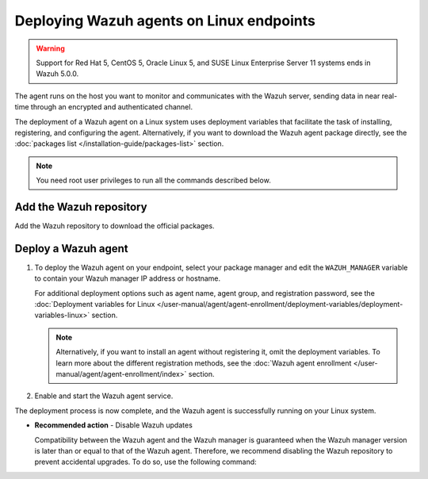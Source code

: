 .. Copyright (C) 2015, Wazuh, Inc.

.. meta::
  :description: Learn how to deploy the Wazuh agent on Linux with deployment variables that facilitate the task of installing, registering, and configuring the agent.

Deploying Wazuh agents on Linux endpoints
=========================================

.. warning::

   Support for Red Hat 5, CentOS 5, Oracle Linux 5, and SUSE Linux Enterprise Server 11 systems ends in Wazuh 5.0.0.

The agent runs on the host you want to monitor and communicates with the Wazuh server, sending data in near real-time through an encrypted and authenticated channel.

The deployment of a Wazuh agent on a Linux system uses deployment variables that facilitate the task of installing, registering, and configuring the agent. Alternatively, if you want to download the Wazuh agent package directly, see the :doc:`packages list </installation-guide/packages-list>` section.

.. note:: You need root user privileges to run all the commands described below.

.. _agent-installation-add-wazuh-repository:

Add the Wazuh repository
-------------------------

Add the Wazuh repository to download the official packages.

.. tabs::

   .. group-tab:: APT

      .. include:: /_templates/installations/wazuh/deb/add_repository.rst

   .. group-tab:: Yum

      .. include:: /_templates/installations/wazuh/yum/add_repository.rst

   .. group-tab:: DNF

      .. include:: /_templates/installations/wazuh/dnf/add_repository.rst

   .. group-tab:: ZYpp

      .. include:: /_templates/installations/wazuh/zypp/add_repository.rst

Deploy a Wazuh agent
--------------------

#. To deploy the Wazuh agent on your endpoint, select your package manager and edit the ``WAZUH_MANAGER`` variable to contain your Wazuh manager IP address or hostname.

   .. tabs::

      .. group-tab:: APT

         .. code-block:: console

            # WAZUH_MANAGER="10.0.0.2" apt-get install wazuh-agent|WAZUH_AGENT_DEB_PKG_INSTALL|

      .. group-tab:: Yum

         .. code-block:: console

            # WAZUH_MANAGER="10.0.0.2" yum install wazuh-agent|WAZUH_AGENT_RPM_PKG_INSTALL|

      .. group-tab:: DNF

         .. code-block:: console

            # WAZUH_MANAGER="10.0.0.2" dnf install wazuh-agent|WAZUH_AGENT_RPM_PKG_INSTALL|

      .. group-tab:: ZYpp

         .. code-block:: console

            # WAZUH_MANAGER="10.0.0.2" zypper install wazuh-agent|WAZUH_AGENT_ZYPP_PKG_INSTALL|

   For additional deployment options such as agent name, agent group, and registration password, see the :doc:`Deployment variables for Linux </user-manual/agent/agent-enrollment/deployment-variables/deployment-variables-linux>` section.

   .. note::

      Alternatively, if you want to install an agent without registering it, omit the deployment variables. To learn more about the different registration methods, see the :doc:`Wazuh agent enrollment </user-manual/agent/agent-enrollment/index>` section.

#. Enable and start the Wazuh agent service.

   .. include:: ../../_templates/installations/wazuh/common/enable_wazuh_agent_service.rst

The deployment process is now complete, and the Wazuh agent is successfully running on your Linux system.

-  **Recommended action** -  Disable Wazuh updates

   Compatibility between the Wazuh agent and the Wazuh manager is guaranteed when the Wazuh manager version is later than or equal to that of the Wazuh agent. Therefore, we recommend disabling the Wazuh repository to prevent accidental upgrades. To do so, use the following command:

   .. tabs::

      .. group-tab:: APT

         .. include:: /_templates/installations/wazuh/deb/disabling_repository.rst

      .. group-tab:: Yum

         .. include:: /_templates/installations/wazuh/yum/disabling_repository.rst

      .. group-tab:: DNF

         .. include:: /_templates/installations/wazuh/dnf/disabling_repository.rst

      .. group-tab:: ZYpp

         .. include:: /_templates/installations/wazuh/zypp/disabling_repository.rst
